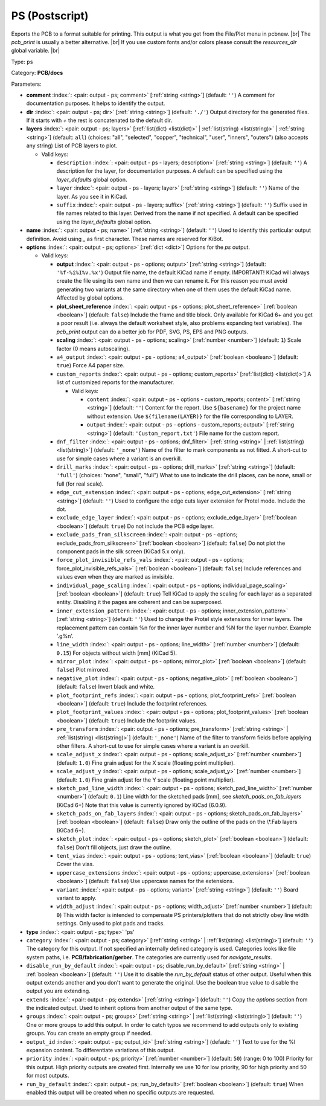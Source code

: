 .. Automatically generated by KiBot, please don't edit this file

.. index::
   pair: PS (Postscript); ps

PS (Postscript)
~~~~~~~~~~~~~~~

Exports the PCB to a format suitable for printing.
This output is what you get from the File/Plot menu in pcbnew. |br|
The `pcb_print` is usually a better alternative. |br|
If you use custom fonts and/or colors please consult the `resources_dir` global variable. |br|

Type: ``ps``

Category: **PCB/docs**

Parameters:

-  **comment** :index:`: <pair: output - ps; comment>` [:ref:`string <string>`] (default: ``''``) A comment for documentation purposes. It helps to identify the output.
-  **dir** :index:`: <pair: output - ps; dir>` [:ref:`string <string>`] (default: ``'./'``) Output directory for the generated files.
   If it starts with `+` the rest is concatenated to the default dir.
-  **layers** :index:`: <pair: output - ps; layers>` [:ref:`list(dict) <list(dict)>` | :ref:`list(string) <list(string)>` | :ref:`string <string>`] (default: ``all``) (choices: "all", "selected", "copper", "technical", "user", "inners", "outers") (also accepts any string) List
   of PCB layers to plot.

   -  Valid keys:

      -  ``description`` :index:`: <pair: output - ps - layers; description>` [:ref:`string <string>`] (default: ``''``) A description for the layer, for documentation purposes.
         A default can be specified using the `layer_defaults` global option.
      -  ``layer`` :index:`: <pair: output - ps - layers; layer>` [:ref:`string <string>`] (default: ``''``) Name of the layer. As you see it in KiCad.
      -  ``suffix`` :index:`: <pair: output - ps - layers; suffix>` [:ref:`string <string>`] (default: ``''``) Suffix used in file names related to this layer. Derived from the name if not specified.
         A default can be specified using the `layer_defaults` global option.

-  **name** :index:`: <pair: output - ps; name>` [:ref:`string <string>`] (default: ``''``) Used to identify this particular output definition.
   Avoid using `_` as first character. These names are reserved for KiBot.
-  **options** :index:`: <pair: output - ps; options>` [:ref:`dict <dict>`] Options for the `ps` output.

   -  Valid keys:

      -  **output** :index:`: <pair: output - ps - options; output>` [:ref:`string <string>`] (default: ``'%f-%i%I%v.%x'``) Output file name, the default KiCad name if empty.
         IMPORTANT! KiCad will always create the file using its own name and then we can rename it.
         For this reason you must avoid generating two variants at the same directory when one of
         them uses the default KiCad name. Affected by global options.
      -  **plot_sheet_reference** :index:`: <pair: output - ps - options; plot_sheet_reference>` [:ref:`boolean <boolean>`] (default: ``false``) Include the frame and title block. Only available for KiCad 6+ and you get a poor result
         (i.e. always the default worksheet style, also problems expanding text variables).
         The `pcb_print` output can do a better job for PDF, SVG, PS, EPS and PNG outputs.
      -  **scaling** :index:`: <pair: output - ps - options; scaling>` [:ref:`number <number>`] (default: ``1``) Scale factor (0 means autoscaling).
      -  ``a4_output`` :index:`: <pair: output - ps - options; a4_output>` [:ref:`boolean <boolean>`] (default: ``true``) Force A4 paper size.
      -  ``custom_reports`` :index:`: <pair: output - ps - options; custom_reports>` [:ref:`list(dict) <list(dict)>`] A list of customized reports for the manufacturer.

         -  Valid keys:

            -  ``content`` :index:`: <pair: output - ps - options - custom_reports; content>` [:ref:`string <string>`] (default: ``''``) Content for the report. Use ``${basename}`` for the project name without extension.
               Use ``${filename(LAYER)}`` for the file corresponding to LAYER.
            -  ``output`` :index:`: <pair: output - ps - options - custom_reports; output>` [:ref:`string <string>`] (default: ``'Custom_report.txt'``) File name for the custom report.

      -  ``dnf_filter`` :index:`: <pair: output - ps - options; dnf_filter>` [:ref:`string <string>` | :ref:`list(string) <list(string)>`] (default: ``'_none'``) Name of the filter to mark components as not fitted.
         A short-cut to use for simple cases where a variant is an overkill.

      -  ``drill_marks`` :index:`: <pair: output - ps - options; drill_marks>` [:ref:`string <string>`] (default: ``'full'``) (choices: "none", "small", "full") What to use to indicate the drill places, can be none, small or full (for real scale).
      -  ``edge_cut_extension`` :index:`: <pair: output - ps - options; edge_cut_extension>` [:ref:`string <string>`] (default: ``''``) Used to configure the edge cuts layer extension for Protel mode. Include the dot.
      -  ``exclude_edge_layer`` :index:`: <pair: output - ps - options; exclude_edge_layer>` [:ref:`boolean <boolean>`] (default: ``true``) Do not include the PCB edge layer.
      -  ``exclude_pads_from_silkscreen`` :index:`: <pair: output - ps - options; exclude_pads_from_silkscreen>` [:ref:`boolean <boolean>`] (default: ``false``) Do not plot the component pads in the silk screen (KiCad 5.x only).
      -  ``force_plot_invisible_refs_vals`` :index:`: <pair: output - ps - options; force_plot_invisible_refs_vals>` [:ref:`boolean <boolean>`] (default: ``false``) Include references and values even when they are marked as invisible.
      -  ``individual_page_scaling`` :index:`: <pair: output - ps - options; individual_page_scaling>` [:ref:`boolean <boolean>`] (default: ``true``) Tell KiCad to apply the scaling for each layer as a separated entity.
         Disabling it the pages are coherent and can be superposed.
      -  ``inner_extension_pattern`` :index:`: <pair: output - ps - options; inner_extension_pattern>` [:ref:`string <string>`] (default: ``''``) Used to change the Protel style extensions for inner layers.
         The replacement pattern can contain %n for the inner layer number and %N for the layer number.
         Example '.g%n'.
      -  ``line_width`` :index:`: <pair: output - ps - options; line_width>` [:ref:`number <number>`] (default: ``0.15``) For objects without width [mm] (KiCad 5).
      -  ``mirror_plot`` :index:`: <pair: output - ps - options; mirror_plot>` [:ref:`boolean <boolean>`] (default: ``false``) Plot mirrored.
      -  ``negative_plot`` :index:`: <pair: output - ps - options; negative_plot>` [:ref:`boolean <boolean>`] (default: ``false``) Invert black and white.
      -  ``plot_footprint_refs`` :index:`: <pair: output - ps - options; plot_footprint_refs>` [:ref:`boolean <boolean>`] (default: ``true``) Include the footprint references.
      -  ``plot_footprint_values`` :index:`: <pair: output - ps - options; plot_footprint_values>` [:ref:`boolean <boolean>`] (default: ``true``) Include the footprint values.
      -  ``pre_transform`` :index:`: <pair: output - ps - options; pre_transform>` [:ref:`string <string>` | :ref:`list(string) <list(string)>`] (default: ``'_none'``) Name of the filter to transform fields before applying other filters.
         A short-cut to use for simple cases where a variant is an overkill.

      -  ``scale_adjust_x`` :index:`: <pair: output - ps - options; scale_adjust_x>` [:ref:`number <number>`] (default: ``1.0``) Fine grain adjust for the X scale (floating point multiplier).
      -  ``scale_adjust_y`` :index:`: <pair: output - ps - options; scale_adjust_y>` [:ref:`number <number>`] (default: ``1.0``) Fine grain adjust for the Y scale (floating point multiplier).
      -  ``sketch_pad_line_width`` :index:`: <pair: output - ps - options; sketch_pad_line_width>` [:ref:`number <number>`] (default: ``0.1``) Line width for the sketched pads [mm], see `sketch_pads_on_fab_layers` (KiCad 6+)
         Note that this value is currently ignored by KiCad (6.0.9).
      -  ``sketch_pads_on_fab_layers`` :index:`: <pair: output - ps - options; sketch_pads_on_fab_layers>` [:ref:`boolean <boolean>`] (default: ``false``) Draw only the outline of the pads on the \\*.Fab layers (KiCad 6+).
      -  ``sketch_plot`` :index:`: <pair: output - ps - options; sketch_plot>` [:ref:`boolean <boolean>`] (default: ``false``) Don't fill objects, just draw the outline.
      -  ``tent_vias`` :index:`: <pair: output - ps - options; tent_vias>` [:ref:`boolean <boolean>`] (default: ``true``) Cover the vias.
      -  ``uppercase_extensions`` :index:`: <pair: output - ps - options; uppercase_extensions>` [:ref:`boolean <boolean>`] (default: ``false``) Use uppercase names for the extensions.
      -  ``variant`` :index:`: <pair: output - ps - options; variant>` [:ref:`string <string>`] (default: ``''``) Board variant to apply.
      -  ``width_adjust`` :index:`: <pair: output - ps - options; width_adjust>` [:ref:`number <number>`] (default: ``0``) This width factor is intended to compensate PS printers/plotters that do not strictly obey line width settings.
         Only used to plot pads and tracks.

-  **type** :index:`: <pair: output - ps; type>` 'ps'
-  ``category`` :index:`: <pair: output - ps; category>` [:ref:`string <string>` | :ref:`list(string) <list(string)>`] (default: ``''``) The category for this output. If not specified an internally defined category is used.
   Categories looks like file system paths, i.e. **PCB/fabrication/gerber**.
   The categories are currently used for `navigate_results`.

-  ``disable_run_by_default`` :index:`: <pair: output - ps; disable_run_by_default>` [:ref:`string <string>` | :ref:`boolean <boolean>`] (default: ``''``) Use it to disable the `run_by_default` status of other output.
   Useful when this output extends another and you don't want to generate the original.
   Use the boolean true value to disable the output you are extending.
-  ``extends`` :index:`: <pair: output - ps; extends>` [:ref:`string <string>`] (default: ``''``) Copy the `options` section from the indicated output.
   Used to inherit options from another output of the same type.
-  ``groups`` :index:`: <pair: output - ps; groups>` [:ref:`string <string>` | :ref:`list(string) <list(string)>`] (default: ``''``) One or more groups to add this output. In order to catch typos
   we recommend to add outputs only to existing groups. You can create an empty group if
   needed.

-  ``output_id`` :index:`: <pair: output - ps; output_id>` [:ref:`string <string>`] (default: ``''``) Text to use for the %I expansion content. To differentiate variations of this output.
-  ``priority`` :index:`: <pair: output - ps; priority>` [:ref:`number <number>`] (default: ``50``) (range: 0 to 100) Priority for this output. High priority outputs are created first.
   Internally we use 10 for low priority, 90 for high priority and 50 for most outputs.
-  ``run_by_default`` :index:`: <pair: output - ps; run_by_default>` [:ref:`boolean <boolean>`] (default: ``true``) When enabled this output will be created when no specific outputs are requested.

